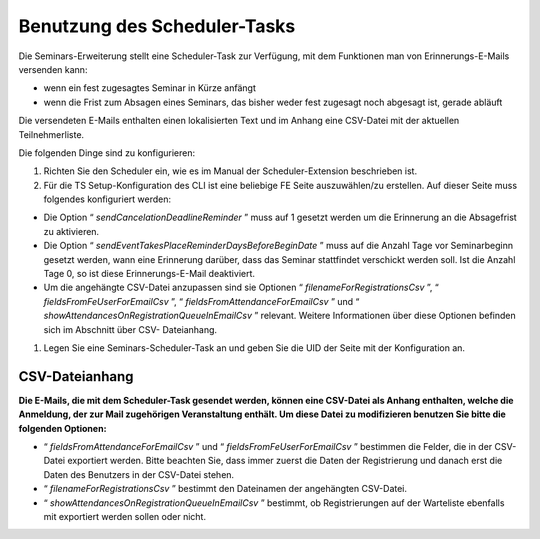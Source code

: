 .. ==================================================
.. FOR YOUR INFORMATION
.. --------------------------------------------------
.. -*- coding: utf-8 -*- with BOM.

.. ==================================================
.. DEFINE SOME TEXTROLES
.. --------------------------------------------------
.. role::   underline
.. role::   typoscript(code)
.. role::   ts(typoscript)
   :class:  typoscript
.. role::   php(code)


Benutzung des Scheduler-Tasks
^^^^^^^^^^^^^^^^^^^^^^^^^^^^^

Die Seminars-Erweiterung stellt eine Scheduler-Task zur Verfügung, mit dem
Funktionen man von Erinnerungs-E-Mails versenden kann:

- wenn ein fest zugesagtes Seminar in Kürze anfängt

- wenn die Frist zum Absagen eines Seminars, das bisher weder fest
  zugesagt noch abgesagt ist, gerade abläuft

Die versendeten E-Mails enthalten einen lokalisierten Text und im
Anhang eine CSV-Datei mit der aktuellen Teilnehmerliste.

Die folgenden Dinge sind zu konfigurieren:

#. Richten Sie den Scheduler ein, wie es im Manual der Scheduler-Extension
   beschrieben ist.

#. Für die TS Setup-Konfiguration des CLI ist eine beliebige FE Seite
   auszuwählen/zu erstellen. Auf dieser Seite muss folgendes konfiguriert
   werden:

- Die Option “ *sendCancelationDeadlineReminder* ” muss auf 1 gesetzt
  werden um die Erinnerung an die Absagefrist zu aktivieren.

- Die Option “ *sendEventTakesPlaceReminderDaysBeforeBeginDate* ” muss
  auf die Anzahl Tage vor Seminarbeginn gesetzt werden, wann eine
  Erinnerung darüber, dass das Seminar stattfindet verschickt werden
  soll. Ist die Anzahl Tage 0, so ist diese Erinnerungs-E-Mail
  deaktiviert.

- Um die angehängte CSV-Datei anzupassen sind sie Optionen “
  *filenameForRegistrationsCsv* ”, “ *fieldsFromFeUserForEmailCsv* ”, “
  *fieldsFromAttendanceForEmailCsv* ” und “
  *showAttendancesOnRegistrationQueueInEmailCsv* ” relevant. Weitere
  Informationen über diese Optionen befinden sich im Abschnitt über CSV-
  Dateianhang.

#. Legen Sie eine Seminars-Scheduler-Task an und geben Sie die UID der Seite
   mit der Konfiguration an.


**CSV-Dateianhang**
"""""""""""""""""""

**Die E-Mails, die mit dem Scheduler-Task gesendet werden, können eine CSV-Datei
als Anhang enthalten, welche die Anmeldung, der zur Mail zugehörigen
Veranstaltung enthält. Um diese Datei zu modifizieren benutzen Sie
bitte die folgenden Optionen:**

- “ *fieldsFromAttendanceForEmailCsv* ” und “
  *fieldsFromFeUserForEmailCsv* ” bestimmen die Felder, die in der CSV-
  Datei exportiert werden. Bitte beachten Sie, dass immer zuerst die
  Daten der Registrierung und danach erst die Daten des Benutzers in der
  CSV-Datei stehen.

- “ *filenameForRegistrationsCsv* ” bestimmt den Dateinamen der
  angehängten CSV-Datei.

- “ *showAttendancesOnRegistrationQueueInEmailCsv* ” bestimmt, ob
  Registrierungen auf der Warteliste ebenfalls mit exportiert werden
  sollen oder nicht.
